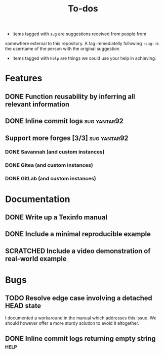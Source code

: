 #+TITLE: To-dos
#+TODO: TODO(t) DOING(-) | DONE(d) SCRATCHED(s)
#+TAGS: sug(s) help(h)
#+OPTIONS: toc:nil
#+HTML_HEAD_EXTRA: <link rel="stylesheet" href="https://grtcdr.tn/css/indent.css">

- Items tagged with =sug= are suggestions received from people from
somewhere external to this repository. A tag immediatelly following
=:sug:= is the username of the person with the original suggestion.
- Items tagged with =help= are things we could use your help in
  achieving.

* Features
** DONE Function reusability by inferring all relevant information
** DONE Inline commit logs                                    :sug:yantar92:
** Support more forges [3/3]                                  :sug:yantar92:
*** DONE Savannah (and custom instances)
*** DONE Gitea (and custom instances)
*** DONE GitLab (and custom instances)
* Documentation
** DONE Write up a Texinfo manual
** DONE Include a minimal reproducible example
** SCRATCHED Include a video demonstration of real-world example
* Bugs
** TODO Resolve edge case involving a detached HEAD state
I documented a workaround in the manual which addresses this issue. We
should however offer a more sturdy solution to avoid it altogether.
** DONE Inline commit logs returning empty string                     :help:
